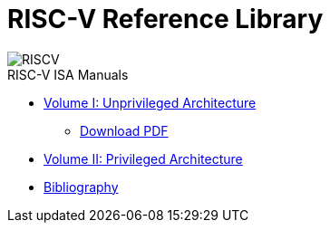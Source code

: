 = RISC-V Reference Library
:page-layout: default
:hardbreaks:

[.text-center]
image::risc-v_logo.svg[id="riscvlogo"xs,alt="RISCV"]

[sidebar]
.RISC-V ISA Manuals
--
* xref:unpriv:unpriv-index.adoc[Volume I: Unprivileged Architecture]
** xref:ROOT:attachment$unpriv-isa-asciidoc-20240411.pdf[Download PDF]

* xref:priv:priv-index.adoc[Volume II: Privileged Architecture]

* xref:biblio:bibliography.adoc[Bibliography]
--
